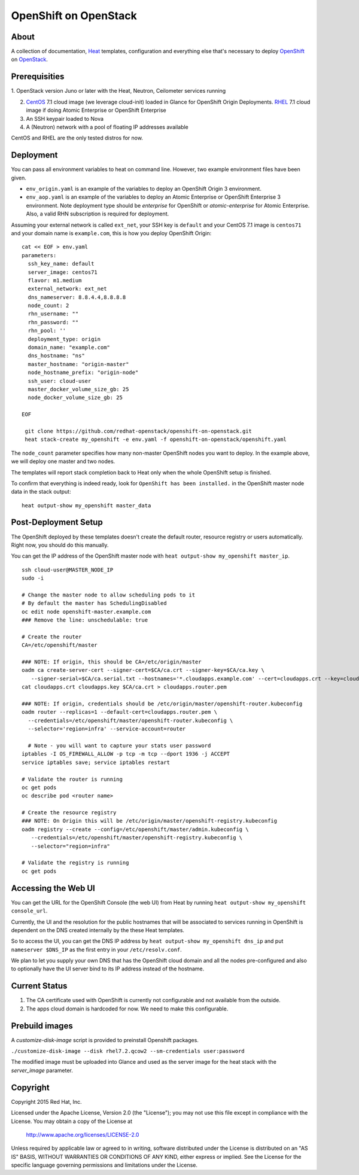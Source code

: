 ======================
OpenShift on OpenStack
======================

About
=====

A collection of documentation, Heat_ templates, configuration and everything
else that's necessary to deploy OpenShift_ on OpenStack_.

.. _Heat: https://wiki.openstack.org/wiki/Heat
.. _OpenShift: http://www.openshift.org/
.. _OpenStack: http://www.openstack.org/


Prerequisities
==============

1. OpenStack version Juno or later with the Heat, Neutron, Ceilometer services
running

2. CentOS_ 7.1 cloud image (we leverage cloud-init) loaded in Glance for OpenShift Origin Deployments.  RHEL_ 7.1 cloud image if doing Atomic Enterprise or OpenShift Enterprise

3. An SSH keypair loaded to Nova

4. A (Neutron) network with a pool of floating IP addresses available

CentOS and RHEL are the only tested distros for now.

.. _CentOS: http://www.centos.org/
.. _RHEL: https://access.redhat.com/downloads

Deployment
==========

You can pass all environment variables to heat on command line.  However, two example environment files have been given.  

* ``env_origin.yaml`` is an example of the variables to deploy an OpenShift Origin 3 environment.  
* ``env_aop.yaml`` is an example of the variables to deploy an Atomic Enterprise or OpenShift Enterprise 3 environment.  Note deployment type should be *enterprise* for OpenShift or *atomic-enterprise* for Atomic Enterprise.  Also, a valid RHN subscription is required for deployment. 

Assuming your external network is called ``ext_net``, your SSH key is ``default`` and your CentOS 7.1 image is ``centos71`` and your domain name is ``example.com``, this is how you deploy OpenShift Origin:

::
   
  cat << EOF > env.yaml
  parameters:
    ssh_key_name: default
    server_image: centos71
    flavor: m1.medium
    external_network: ext_net
    dns_nameserver: 8.8.4.4,8.8.8.8
    node_count: 2
    rhn_username: ""
    rhn_password: ""
    rhn_pool: ''
    deployment_type: origin
    domain_name: "example.com"
    dns_hostname: "ns"
    master_hostname: "origin-master"
    node_hostname_prefix: "origin-node"
    ssh_user: cloud-user
    master_docker_volume_size_gb: 25
    node_docker_volume_size_gb: 25

  EOF

   git clone https://github.com/redhat-openstack/openshift-on-openstack.git
   heat stack-create my_openshift -e env.yaml -f openshift-on-openstack/openshift.yaml 

The ``node_count`` parameter specifies how many non-master OpenShift nodes you
want to deploy. In the example above, we will deploy one master and two nodes.

The templates will report stack completion back to Heat only when the whole 
OpenShift setup is finished.

To confirm that everything is indeed ready, look for ``OpenShift has been
installed.`` in the OpenShift master node data in the stack output:

::

   heat output-show my_openshift master_data


Post-Deployment Setup
=====================

The OpenShift deployed by these templates doesn't create the default router,
resource registry or users automatically. Right now, you should do this
manually.

You can get the IP address of the OpenShift master node with ``heat output-show
my_openshift master_ip``.

::

   ssh cloud-user@MASTER_NODE_IP
   sudo -i

   # Change the master node to allow scheduling pods to it
   # By default the master has SchedulingDisabled
   oc edit node openshift-master.example.com
   ### Remove the line: unschedulable: true

   # Create the router
   CA=/etc/openshift/master

   ### NOTE: If origin, this should be CA=/etc/origin/master
   oadm ca create-server-cert --signer-cert=$CA/ca.crt --signer-key=$CA/ca.key \
      --signer-serial=$CA/ca.serial.txt --hostnames='*.cloudapps.example.com' --cert=cloudapps.crt --key=cloudapps.key
   cat cloudapps.crt cloudapps.key $CA/ca.crt > cloudapps.router.pem

   ### NOTE: If origin, credentials should be /etc/origin/master/openshift-router.kubeconfig
   oadm router --replicas=1 --default-cert=cloudapps.router.pem \
     --credentials=/etc/openshift/master/openshift-router.kubeconfig \
     --selector='region=infra' --service-account=router

     # Note - you will want to capture your stats user password
   iptables -I OS_FIREWALL_ALLOW -p tcp -m tcp --dport 1936 -j ACCEPT
   service iptables save; service iptables restart

   # Validate the router is running 
   oc get pods
   oc describe pod <router name>

   # Create the resource registry
   ### NOTE: On Origin this will be /etc/origin/master/openshift-registry.kubeconfig
   oadm registry --create --config=/etc/openshift/master/admin.kubeconfig \
      --credentials=/etc/openshift/master/openshift-registry.kubeconfig \
      --selector="region=infra"

   # Validate the registry is running
   oc get pods 

Accessing the Web UI
====================

You can get the URL for the OpenShift Console (the web UI) from Heat by running
``heat output-show my_openshift console_url``.

Currently, the UI and the resolution for the public hostnames that will be associated
to services running in OpenShift is dependent on the DNS created internally by
the these Heat templates.

So to access the UI, you can get the DNS IP address by ``heat output-show
my_openshift dns_ip`` and put ``nameserver $DNS_IP`` as the first entry in your
``/etc/resolv.conf``.

We plan to let you supply your own DNS that has the OpenShift cloud domain and
all the nodes pre-configured and also to optionally have the UI server bind to
its IP address instead of the hostname.

Current Status
==============

1. The CA certificate used with OpenShift is currently not configurable and
   not available from the outside.

2. The apps cloud domain is hardcoded for now. We need to make this configurable.

Prebuild images
===============

A `customize-disk-image` script is provided to preinstall Openshift packages.

``./customize-disk-image --disk rhel7.2.qcow2 --sm-credentials user:password``

The modified image must be uploaded into Glance and used as the server image
for the heat stack with the `server_image` parameter.

Copyright
=========

Copyright 2015 Red Hat, Inc.

Licensed under the Apache License, Version 2.0 (the "License");
you may not use this file except in compliance with the License.
You may obtain a copy of the License at

    http://www.apache.org/licenses/LICENSE-2.0

Unless required by applicable law or agreed to in writing, software
distributed under the License is distributed on an "AS IS" BASIS,
WITHOUT WARRANTIES OR CONDITIONS OF ANY KIND, either express or implied.
See the License for the specific language governing permissions and
limitations under the License.
